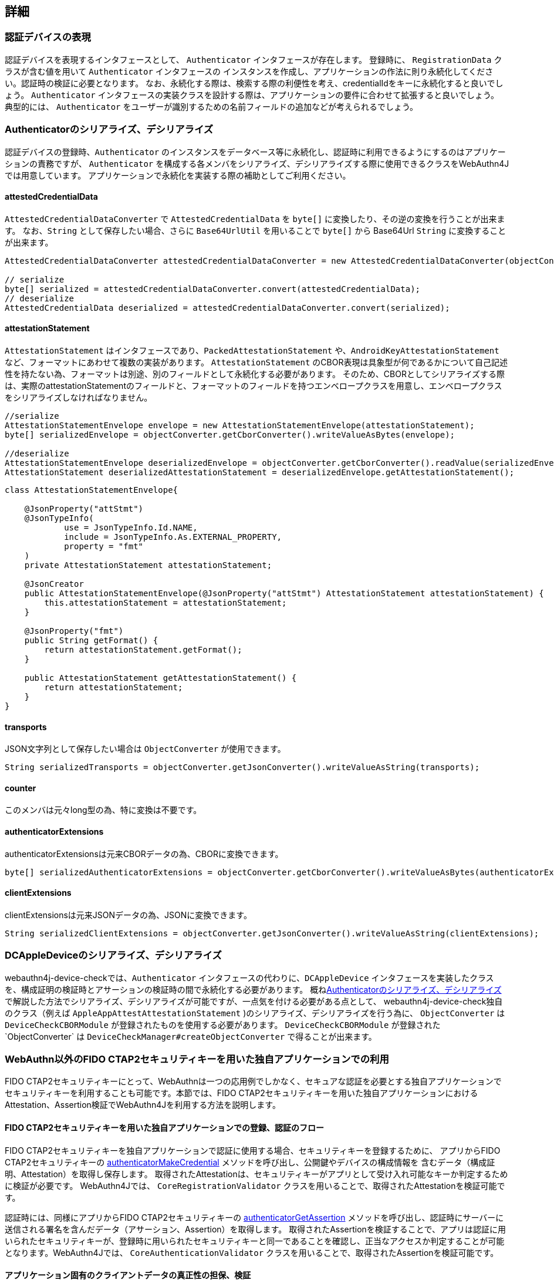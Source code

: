 == 詳細

=== 認証デバイスの表現

認証デバイスを表現するインタフェースとして、 `Authenticator` インタフェースが存在します。 登録時に、 `RegistrationData` クラスが含む値を用いて `Authenticator` インタフェースの インスタンスを作成し、アプリケーションの作法に則り永続化してください。認証時の検証に必要となります。 なお、永続化する際は、検索する際の利便性を考え、credentialIdをキーに永続化すると良いでしょう。
`Authenticator` インタフェースの実装クラスを設計する際は、アプリケーションの要件に合わせて拡張すると良いでしょう。 典型的には、 `Authenticator` をユーザーが識別するための名前フィールドの追加などが考えられるでしょう。

=== Authenticatorのシリアライズ、デシリアライズ

認証デバイスの登録時、`Authenticator` のインスタンスをデータベース等に永続化し、認証時に利用できるようにするのはアプリケーションの責務ですが、
`Authenticator` を構成する各メンバをシリアライズ、デシリアライズする際に使用できるクラスをWebAuthn4Jでは用意しています。 アプリケーションで永続化を実装する際の補助としてご利用ください。

==== attestedCredentialData

`AttestedCredentialDataConverter` で `AttestedCredentialData` を `byte[]` に変換したり、その逆の変換を行うことが出来ます。 なお、`String` として保存したい場合、さらに `Base64UrlUtil` を用いることで `byte[]` から Base64Url `String` に変換することが出来ます。

[source,java]
----
AttestedCredentialDataConverter attestedCredentialDataConverter = new AttestedCredentialDataConverter(objectConverter);

// serialize
byte[] serialized = attestedCredentialDataConverter.convert(attestedCredentialData);
// deserialize
AttestedCredentialData deserialized = attestedCredentialDataConverter.convert(serialized);
----

==== attestationStatement

`AttestationStatement` はインタフェースであり、`PackedAttestationStatement` や、`AndroidKeyAttestationStatement` など、フォーマットにあわせて複数の実装があります。
`AttestationStatement` のCBOR表現は具象型が何であるかについて自己記述性を持たない為、フォーマットは別途、別のフィールドとして永続化する必要があります。 そのため、CBORとしてシリアライズする際は、実際のattestationStatementのフィールドと、フォーマットのフィールドを持つエンベロープクラスを用意し、エンベロープクラスをシリアライズしなければなりません。

[source,java]
----
//serialize
AttestationStatementEnvelope envelope = new AttestationStatementEnvelope(attestationStatement);
byte[] serializedEnvelope = objectConverter.getCborConverter().writeValueAsBytes(envelope);

//deserialize
AttestationStatementEnvelope deserializedEnvelope = objectConverter.getCborConverter().readValue(serializedEnvelope, AttestationStatementEnvelope.class);
AttestationStatement deserializedAttestationStatement = deserializedEnvelope.getAttestationStatement();
----

[source,java]
----
class AttestationStatementEnvelope{

    @JsonProperty("attStmt")
    @JsonTypeInfo(
            use = JsonTypeInfo.Id.NAME,
            include = JsonTypeInfo.As.EXTERNAL_PROPERTY,
            property = "fmt"
    )
    private AttestationStatement attestationStatement;

    @JsonCreator
    public AttestationStatementEnvelope(@JsonProperty("attStmt") AttestationStatement attestationStatement) {
        this.attestationStatement = attestationStatement;
    }

    @JsonProperty("fmt")
    public String getFormat() {
        return attestationStatement.getFormat();
    }

    public AttestationStatement getAttestationStatement() {
        return attestationStatement;
    }
}
----

==== transports

JSON文字列として保存したい場合は `ObjectConverter` が使用できます。

[source,java]
----
String serializedTransports = objectConverter.getJsonConverter().writeValueAsString(transports);
----

==== counter

このメンバは元々long型の為、特に変換は不要です。

==== authenticatorExtensions

authenticatorExtensionsは元来CBORデータの為、CBORに変換できます。

[source,java]
----
byte[] serializedAuthenticatorExtensions = objectConverter.getCborConverter().writeValueAsBytes(authenticatorExtensions);
----

==== clientExtensions

clientExtensionsは元来JSONデータの為、JSONに変換できます。

[source,java]
----
String serializedClientExtensions = objectConverter.getJsonConverter().writeValueAsString(clientExtensions);
----

=== DCAppleDeviceのシリアライズ、デシリアライズ

webauthn4j-device-checkでは、`Authenticator` インタフェースの代わりに、`DCAppleDevice` インタフェースを実装したクラスを、構成証明の検証時とアサーションの検証時の間で永続化する必要があります。 概ね<<Authenticatorのシリアライズ、デシリアライズ>>で解説した方法でシリアライズ、デシリアライズが可能ですが、一点気を付ける必要がある点として、 webauthn4j-device-check独自のクラス（例えば `AppleAppAttestAttestationStatement` )のシリアライズ、デシリアライズを行う為に、
`ObjectConverter` は `DeviceCheckCBORModule` が登録されたものを使用する必要があります。
`DeviceCheckCBORModule` が登録された`ObjectConverter` は `DeviceCheckManager#createObjectConverter` で得ることが出来ます。

=== WebAuthn以外のFIDO CTAP2セキュリティキーを用いた独自アプリケーションでの利用

FIDO CTAP2セキュリティキーにとって、WebAuthnは一つの応用例でしかなく、セキュアな認証を必要とする独自アプリケーションで セキュリティキーを利用することも可能です。本節では、FIDO CTAP2セキュリティキーを用いた独自アプリケーションにおけるAttestation、Assertion検証でWebAuthn4Jを利用する方法を説明します。

==== FIDO CTAP2セキュリティキーを用いた独自アプリケーションでの登録、認証のフロー

FIDO CTAP2セキュリティキーを独自アプリケーションで認証に使用する場合、セキュリティキーを登録するために、 アプリからFIDO CTAP2セキュリティキーの https://fidoalliance.org/specs/fido2/fido-client-to-authenticator-protocol-v2.1-rd-20191217.html#authenticatorMakeCredential[authenticatorMakeCredential] メソッドを呼び出し、公開鍵やデバイスの構成情報を 含むデータ（構成証明、Attestation）を取得し保存します。 取得されたAttestationは、セキュリティキーがアプリとして受け入れ可能なキーか判定するために検証が必要です。 WebAuthn4Jでは、 `CoreRegistrationValidator` クラスを用いることで、取得されたAttestationを検証可能です。

認証時には、同様にアプリからFIDO CTAP2セキュリティキーの https://fidoalliance.org/specs/fido2/fido-client-to-authenticator-protocol-v2.1-rd-20191217.html#authenticatorGetAssertion[authenticatorGetAssertion] メソッドを呼び出し、認証時にサーバーに送信される署名を含んだデータ（アサーション、Assertion）を取得します。 取得されたAssertionを検証することで、アプリは認証に用いられたセキュリティキーが、登録時に用いられたセキュリティキーと同一であることを確認し、正当なアクセスか判定することが可能となります。WebAuthn4Jでは、 `CoreAuthenticationValidator` クラスを用いることで、取得されたAssertionを検証可能です。

==== アプリケーション固有のクライアントデータの真正性の担保、検証

上記のフローに従って実装することで、FIDO CTAP2セキュリティキーを用いた安全な認証が実現可能ですが、 FIDO CTAP2セキュリティキーを呼び出す主体（クライアント）と、Attestation、Assertionを検証する主体（サーバー）が分離している場合、クライアントが登録、認証時にアプリケーション固有のクライアントデータを生成し、クライアントデータを追加でサーバーで検証したい場合もあります。クライアントデータ自体はAttestation、Assertionと一緒に送信すれば良いですが、 クライアントデータを中間者攻撃から防御するために、クライアントデータに対して署名を行い、保護する必要があります。

さて、FIDO CTAP2では、登録時に利用する https://fidoalliance.org/specs/fido2/fido-client-to-authenticator-protocol-v2.1-rd-20191217.html#authenticatorMakeCredential[authenticatorMakeCredential] メソッドと認証時に利用する https://fidoalliance.org/specs/fido2/fido-client-to-authenticator-protocol-v2.1-rd-20191217.html#authenticatorGetAssertion[authenticatorGetAssertion] メソッド 、どちらにも共通するパラメータとして、`clientDataHash` というパラメータが存在します。セキュリティキーは、受け取った `clientDataHash` パラメータを署名対象のデータの一部として署名を生成するため、アプリケーションとして署名で保護したいクライアントデータのハッシュを取得し、
`clientDataHash` にセットすることで、アプリケーション固有のクライアントデータが改竄されていない真正なデータか、サーバー側で検証することが出来ます。

=== Project Modules

WebAuthn4Jは、以下の4つのModuleから構成されます。

==== Core webauthn4j-core.jar

WebAuthn Attestation/Assertionの検証機能およびコア機能を提供します。

==== Core webauthn4j-device-check.jar

Apple App Attest Attestation/Assertionの検証機能を提供します。

==== Metadata webauthn4j-metadata.jar

FIDO Metadata Serviceを用いたTrustAnchorの解決など、追加的な機能を提供します。 依拠しているFIDO Metadata Statements仕様がドラフトの為、実験的な提供です。 含まれているクラスは、Publicであっても、セマンティックバージョニングに従わずに破壊的変更が入る場合があります。

==== Test webauthn4j-test.jar

WebAuthn4Jのテストを行うための内部ライブラリです。含まれているクラスは、Publicであっても、セマンティックバージョニングに従わずに 破壊的変更が入る場合があります。

==== Util webauthn4j-util.jar

WebAuthn4Jライブラリで使用されるユーティリティクラスをまとめたライブラリです。

=== カスタムなデータ変換ロジックの実装

WebAuthn4Jでは、JSONやCBORのシリアライズ、デシリアライズ処理にJacksonライブラリを使用しています。 Client ExtensionやAuthenticator Extensionのデータ変換でカスタムな変換を行いたい場合、WebAuthn4Jが内部で使用している Jacksonの `ObjectMapper` にカスタムなシリアライザ、デシリアライザを登録することで実現できます。

==== カスタムなデータ変換ロジックの登録

WebAuthn4Jは、Jacksonの `ObjectMapper` を `ObjectConverter` というクラスでラップして使用しており、 カスタムなシリアライザ、デシリアライザを登録した `ObjectMapper` を `ObjectConverter` インスタンス作成時にコンストラクタから インジェクトし、その `ObjectConverter` を `WebAuthnManager` のインスタンス作成時にパラメータとして指定してください。

=== カスタムな検証ロジックの実装

WebAuthn4Jでは、カスタムな検証ロジックを実装し、追加することが可能です。 登録時の検証にカスタムロジックを追加する場合は、 `CustomRegistrationValidator` を実装してください。 認証時の検証にカスタムロジックを追加する場合は、 `CustomAuthenticationValidator` を実装してください。

==== カスタム検証ロジックの登録

`CustomRegistrationValidator` と `CustomAuthenticationValidator` の実装は `WebAuthnManager` のコンストラクタの
`customRegistrationValidators` パラメータおよび `customAuthenticationValidators` パラメータを通じて登録することが出来ます。

=== クラス

==== Data transfer Objects

`com.webauthn4j.data` パッケージ配下のクラスはイミュータブルなDTOとして設計されています。

==== Converter, WebAuthnModule

データパッケージ配下のクラスはJacksonによってシリアライズ、デシリアライズ可能なように設計されています。 一部のクラスはカスタムなシリアライザ、デシリアライザが必要であり、 `converter` パッケージ配下に集約されています。 カスタムシリアライザ、デシリアライザは `WebAuthnJSONModule` と `WebAuthnCBORModule` というJacksonのModuleにまとめられています。 WebAuthn4Jは内部で使用するJacksonの `ObjectMapper` に自動で `WebAuthnModule` を適用しますが、`WebAuthnManager` の外部で WebAuthn4Jのシリアライザ、デシリアライザを使用したい場合は、Jacksonの `ObjectMapper` に `WebAuthnModule` を登録すると 良いでしょう。

==== TrustAnchorsResolver

`TrustAnchorsResolver` インタフェースは `TrustAnchorCertPathTrustworthinessValidator` で構成証明ステートメントの信頼性の 検証を行う際に信頼するルート証明書のセットを探索するために使用されます。

==== TrustAnchorsProvider

`TrustAnchorsProvider` インタフェースは前述の `TrustAnchorsResolver` インタフェースの実装である `TrustAnchorsResolverImpl`
がTrustAnchorの読込処理を委譲する先のインタフェースです。実装としてJava Key StoreファイルからTrustAnchorを読み込む
`KeyStoreFileTrustAnchorsProvider` クラスが提供されている他、WebAuthn4J Spring Securityでは、SpringのResourceから TrustAnchorを読み込む `CertFileResourcesTrustAnchorProvider` が提供されています。

==== 例外クラス

データの変換に失敗した場合、 `DataConversionException` のサブクラスがスローされます。 データの検証に失敗した場合、 `ValidationException` のサブクラスがスローされます。

=== ログ

WebAuthn4JはSLF4Jをログインタフェースライブラリとして使用します。 Logbackなどログ実装ライブラリを構成し、ログをお好みのスタイルで出力してください。

